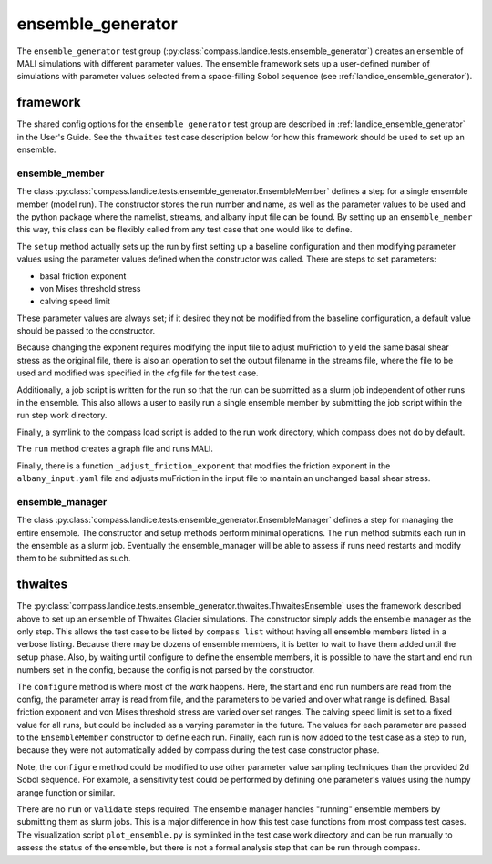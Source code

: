 .. _dev_landice_ensemble_generator:

ensemble_generator
==================

The ``ensemble_generator`` test group (:py:class:`compass.landice.tests.ensemble_generator`)
creates an ensemble of MALI
simulations with different parameter values.  The ensemble framework
sets up a user-defined number of simulations with parameter values selected
from a space-filling Sobol sequence
(see :ref:`landice_ensemble_generator`).

.. _dev_landice_ensemble_generator_framework:

framework
---------

The shared config options for the ``ensemble_generator`` test group are described
in :ref:`landice_ensemble_generator` in the User's Guide.
See the ``thwaites`` test case description below for how this framework should
be used to set up an ensemble.

ensemble_member
~~~~~~~~~~~~~~~
The class :py:class:`compass.landice.tests.ensemble_generator.EnsembleMember`
defines a step for a single ensemble member (model run).  The constructor
stores the run number and name, as well as the parameter values to be used
and the python package where the namelist, streams, and albany input file
can be found.  By setting up an ``ensemble_member`` this way, this class can
be flexibly called from any test case that one would like to define.

The ``setup`` method actually sets up the run by first setting up a baseline
configuration and then modifying parameter values using the parameter
values defined when the constructor was called.  There are steps to set
parameters:

* basal friction exponent

* von Mises threshold stress

* calving speed limit

These parameter values are always set; if it desired they not be modified
from the baseline configuration, a default value should be passed to the
constructor.

Because changing the exponent requires modifying the input file to adjust
muFriction to yield the same basal shear stress as the original file,
there is also an operation to set the output filename in the streams file,
where the file to be used and modified was specified in the cfg file for the
test case.

Additionally, a job script is written for the run so that the run can be
submitted as a slurm job independent of other runs in the ensemble.  This also
allows a user to easily run a single ensemble member by submitting the job
script within the run step work directory.

Finally, a symlink to the compass load script is added to the run work
directory, which compass does not do by default.

The ``run`` method creates a graph file and runs MALI.

Finally, there is a function ``_adjust_friction_exponent`` that modifies the
friction exponent in the ``albany_input.yaml`` file and adjusts muFriction
in the input file to maintain an unchanged basal shear stress.

ensemble_manager
~~~~~~~~~~~~~~~~
The class :py:class:`compass.landice.tests.ensemble_generator.EnsembleManager`
defines a step for managing the entire ensemble.  The constructor and setup
methods perform minimal operations.  The ``run`` method submits each run in
the ensemble as a slurm job.  Eventually the ensemble_manager will be able
to assess if runs need restarts and modify them to be submitted as such.

thwaites
--------

The :py:class:`compass.landice.tests.ensemble_generator.thwaites.ThwaitesEnsemble`
uses the framework described above to set up an ensemble of Thwaites Glacier
simulations.  The constructor simply adds the ensemble manager as the only step.
This allows the test case to be listed by ``compass list`` without having all
ensemble members listed in a verbose listing.  Because there may be dozens of
ensemble members, it is better to wait to have them added until the setup
phase.  Also, by waiting until configure to define the ensemble members, it
is possible to have the start and end run numbers set in the config,
because the config is not parsed by the constructor.

The ``configure`` method is where most of the work happens.  Here, the start and
end run numbers are read from the config, the parameter array is read from
file, and the parameters to be varied and over what range is defined.
Basal friction exponent and von Mises threshold stress are varied over set
ranges.  The calving speed limit is set to a fixed value for all runs,
but could be included as a varying parameter in the future. 
The values for each parameter are
passed to the ``EnsembleMember`` constructor to define each run.
Finally, each run is now added to the test case as a step to run,
because they were not automatically added by compass during the test
case constructor phase.

Note, the ``configure`` method could be modified to use other parameter
value sampling techniques than the provided 2d Sobol sequence.  For
example, a sensitivity test could be performed by defining one parameter's
values using the numpy arange function or similar.

There are no ``run`` or ``validate`` steps required.  The ensemble manager
handles "running" ensemble members by submitting them as slurm jobs.
This is a major difference in how this test case functions from most
compass test cases.
The visualization script ``plot_ensemble.py`` is symlinked in the test
case work directory and can be run manually to assess the status of the
ensemble, but there is not a formal analysis step that can be run through
compass.
